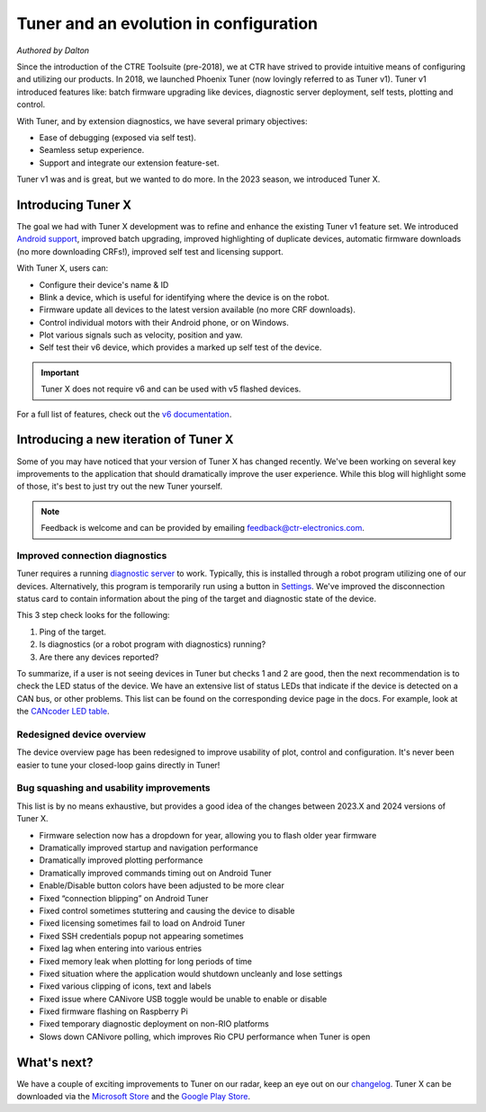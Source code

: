 Tuner and an evolution in configuration
=======================================

*Authored by Dalton*

.. image:: images/tuner-evolution/tuner-v1.png
   :alt: Image of Tuner v1

Since the introduction of the CTRE Toolsuite (pre-2018), we at CTR have strived to provide intuitive means of configuring and utilizing our products. In 2018, we launched Phoenix Tuner (now lovingly referred to as Tuner v1). Tuner v1 introduced features like: batch firmware upgrading like devices, diagnostic server deployment, self tests, plotting and control.

With Tuner, and by extension diagnostics, we have several primary objectives:

- Ease of debugging (exposed via self test).
- Seamless setup experience.
- Support and integrate our extension feature-set.

Tuner v1 was and is great, but we wanted to do more. In the 2023 season, we introduced Tuner X.

Introducing Tuner X
-------------------

.. image:: images/tuner-evolution/tuner-x-2023.png
   :alt: Card overview page in Tuner X 2023

The goal we had with Tuner X development was to refine and enhance the existing Tuner v1 feature set. We introduced `Android support <https://play.google.com/store/apps/details?id=com.ctre.phoenix_tuner>`__, improved batch upgrading, improved highlighting of duplicate devices, automatic firmware downloads (no more downloading CRFs!), improved self test and licensing support.

With Tuner X, users can:

* Configure their device's name & ID
* Blink a device, which is useful for identifying where the device is on the robot.
* Firmware update all devices to the latest version available (no more CRF downloads).
* Control individual motors with their Android phone, or on Windows.
* Plot various signals such as velocity, position and yaw.
* Self test their v6 device, which provides a marked up self test of the device.

.. important:: Tuner X does not require v6 and can be used with v5 flashed devices.

For a full list of features, check out the `v6 documentation <https://pro.docs.ctr-electronics.com/en/latest/docs/tuner/index.html>`__.

Introducing a new iteration of Tuner X
--------------------------------------

Some of you may have noticed that your version of Tuner X has changed recently. We've been working on several key improvements to the application that should dramatically improve the user experience.  While this blog will highlight some of those, it's best to just try out the new Tuner yourself.

.. note:: Feedback is welcome and can be provided by emailing `feedback@ctr-electronics.com <mailto:feedback@ctr-electronics.com>`__.

Improved connection diagnostics
^^^^^^^^^^^^^^^^^^^^^^^^^^^^^^^

Tuner requires a running `diagnostic server <https://pro.docs.ctr-electronics.com/en/latest/docs/installation/running-diagnostics.html>`__ to work. Typically, this is installed through a robot program utilizing one of our devices. Alternatively, this program is temporarily run using a button in `Settings <https://pro.docs.ctr-electronics.com/en/latest/docs/tuner/connecting.html?highlight=settings#temporary-diagnostics-frc>`__. We've improved the disconnection status card to contain information about the ping of the target and diagnostic state of the device.

.. image:: images/tuner-evolution/tuner-x-2024.png
   :alt: Disconnection card in Tuner X 2024

This 3 step check looks for the following:

1. Ping of the target.
2. Is diagnostics (or a robot program with diagnostics) running?
3. Are there any devices reported?

To summarize, if a user is not seeing devices in Tuner but checks 1 and 2 are good, then the next recommendation is to check the LED status of the device. We have an extensive list of status LEDs that indicate if the device is detected on a CAN bus, or other problems. This list can be found on the corresponding device page in the docs. For example, look at the `CANcoder LED table <https://pro.docs.ctr-electronics.com/en/latest/docs/hardware-reference/cancoder/index.html#status-light-reference>`__.

Redesigned device overview
^^^^^^^^^^^^^^^^^^^^^^^^^^

The device overview page has been redesigned to improve usability of plot, control and configuration. It's never been easier to tune your closed-loop gains directly in Tuner!

.. image:: images/tuner-evolution/new-device-overview.png
   :alt: New device overview

Bug squashing and usability improvements
^^^^^^^^^^^^^^^^^^^^^^^^^^^^^^^^^^^^^^^^

This list is by no means exhaustive, but provides a good idea of the changes between 2023.X and 2024 versions of Tuner X.

* Firmware selection now has a dropdown for year, allowing you to flash older year firmware
* Dramatically improved startup and navigation performance
* Dramatically improved plotting performance
* Dramatically improved commands timing out on Android Tuner
* Enable/Disable button colors have been adjusted to be more clear
* Fixed “connection blipping” on Android Tuner
* Fixed control sometimes stuttering and causing the device to disable
* Fixed licensing sometimes fail to load on Android Tuner
* Fixed SSH credentials popup not appearing sometimes
* Fixed lag when entering into various entries
* Fixed memory leak when plotting for long periods of time
* Fixed situation where the application would shutdown uncleanly and lose settings
* Fixed various clipping of icons, text and labels
* Fixed issue where CANivore USB toggle would be unable to enable or disable
* Fixed firmware flashing on Raspberry Pi
* Fixed temporary diagnostic deployment on non-RIO platforms
* Slows down CANivore polling, which improves Rio CPU performance when Tuner is open

What's next?
------------

We have a couple of exciting improvements to Tuner on our radar, keep an eye out on our `changelog <https://api.ctr-electronics.com/changelog>`__. Tuner X can be downloaded via the `Microsoft Store <https://apps.microsoft.com/store/detail/phoenix-tuner-x/9NVV4PWDW27Z?hl=en-us&gl=us>`__ and the `Google Play Store <https://play.google.com/store/apps/details?id=com.ctre.phoenix_tuner>`__.
